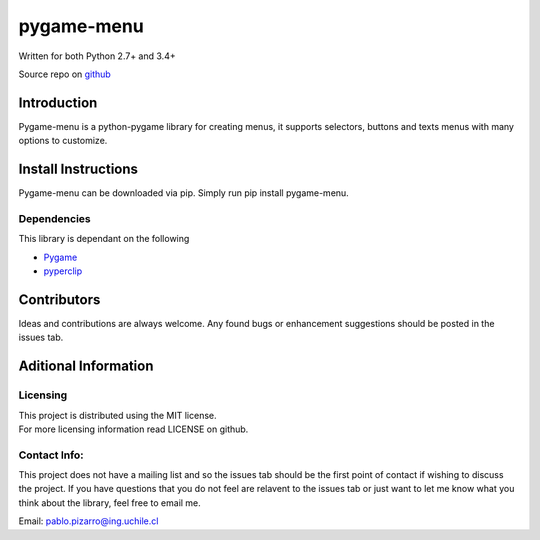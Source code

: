 
pygame-menu
===========

| Written for both Python 2.7+ and 3.4+

Source repo on `github <https://github.com/ppizarror/pygame-menu>`__

Introduction
------------

Pygame-menu is a python-pygame library for creating menus, it supports
selectors, buttons and texts menus with many options to customize.

Install Instructions
--------------------

Pygame-menu can be downloaded via pip. Simply run pip install pygame-menu.

Dependencies
~~~~~~~~~~~~

This library is dependant on the following

- `Pygame <http://www.pygame.org/download.shtml>`__
- `pyperclip <https://pypi.org/project/pyperclip/>`__

Contributors
------------

Ideas and contributions are always welcome. Any found bugs or
enhancement suggestions should be posted in the issues tab.

Aditional Information
---------------------

Licensing
~~~~~~~~~

| This project is distributed using the MIT license.
| For more licensing information read LICENSE on github.

Contact Info:
~~~~~~~~~~~~~

This project does not have a mailing list and so the issues tab should
be the first point of contact if wishing to discuss the project. If you
have questions that you do not feel are relavent to the issues tab or
just want to let me know what you think about the library, feel free to
email me.

Email: pablo.pizarro@ing.uchile.cl

